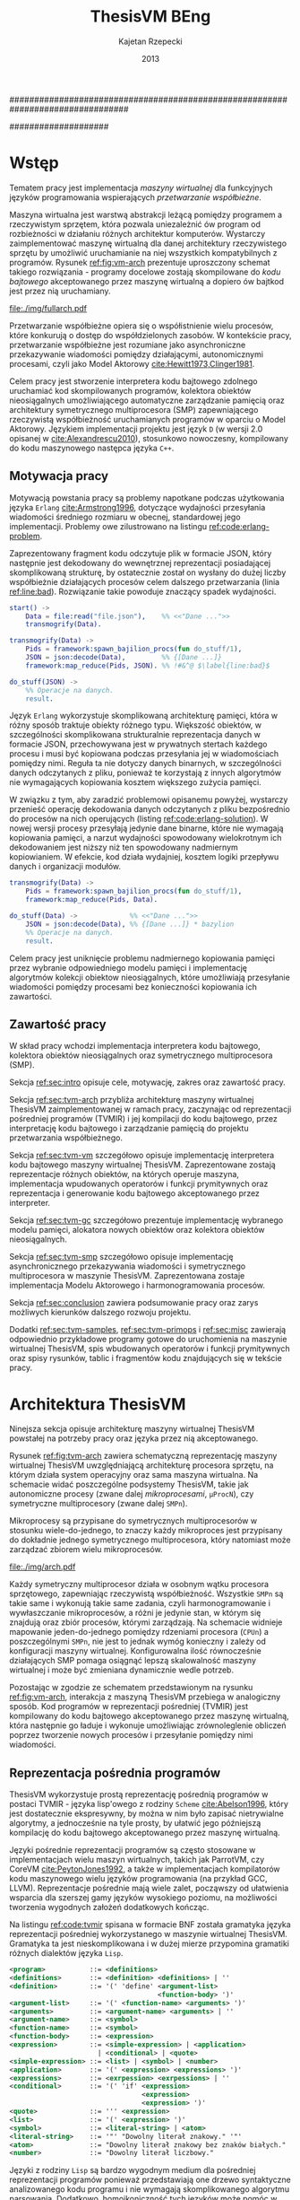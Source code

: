 ################################################################################
#+TITLE: ThesisVM BEng
#+AUTHOR: Kajetan Rzepecki
#+DATE: 2013
#
#+BEGIN_OPTIONS
#+BIND: org-export-latex-title-command ""
#+STARTUP: content
#+LaTeX_CLASS: aghdpl
#+LaTeX_CLASS_OPTIONS: [a4paper, 12pt]
#+LaTeX_HEADER: \usepackage[polish]{babel}
#+LaTeX_HEADER: \usepackage{amsmath}
#+LATEX_HEADER: \usepackage{minted}
#+LATEX_HEADER: \usepackage{listings}
#+LATEX_HEADER: \usepackage{multicol}
#+LATEX_HEADER: \usepackage[nottoc, notlof, notlot]{tocbibind}
#+OPTIONS: tags:nil, todo:nil, toc:nil, date:nil
#+END_OPTIONS
####################

# Helpers & Stuff
#+begin_src emacs-lisp :exports none
  (add-to-list 'org-export-latex-classes
               '("aghdpl"
                 "\\documentclass{aghdpl}"
                 ("\\chapter{%s}" . "\\chapter*{%s}")
                 ("\\section{%s}" . "\\section*{%s}")
                 ("\\subsection{%s}" . "\\subsection*{%s}")
                 ("\\subsubsection{%s}" . "\\subsubsection*{%s}")
                 ("\\paragraph{%s}" . "\\paragraph*{%s}")
                 ("\\subparagraph{%s}" . "\\subparagraph*{%s}")
                 ))
  (setq org-export-latex-classes (cdr org-export-latex-classes))
#+end_src

# AGH setup:
#+BEGIN_OPTIONS
#+LATEX_HEADER: \shortauthor{K. Rzepecki}
#+LATEX_HEADER: \degreeprogramme{Informatyka}

#+LATEX_HEADER: \thesistype{Praca dyplomowa inżynierska}

#+LATEX_HEADER: \titlePL{Implementacja maszyny wirtualnej dla funkcyjnych języków programowania wspierających przetwarzanie współbieżne.}
#+LATEX_HEADER: \titleEN{Implementation of a virtual machine for functional programming languages with support for concurrent computing.}

#+LATEX_HEADER: \shorttitlePL{Implementacja maszyny wirtualnej dla funkcyjnych języków programowania \dots}
#+LATEX_HEADER: \shorttitleEN{Implementation of a virtual machine for functional programming languages \dots}

#+LATEX_HEADER: \supervisor{dr inż. Piotr Matyasik}

#+LATEX_HEADER: \department{Katedra Informatyki Stosowanej}

#+LATEX_HEADER: \faculty{Wydział Elektrotechniki, Automatyki,\protect\\[-1mm] Informatyki i Inżynierii Biomedycznej}

#+LATEX_HEADER: \acknowledgements{Serdecznie dziękuję opiekunowi pracy za wsparcie merytoryczne oraz dobre rady edytorskie pomocne w tworzeniu pracy.}
#+END_OPTIONS

# Title pages & table of contents:
#+begin_latex
\titlepages
\tableofcontents
#+end_latex

# List of Listings specific:
#+begin_latex
\newcommand{\listlistingname}{\bfseries\Large{Spis listingów}}
\newlistof[chapter]{mylisting}{mlol}{\listlistingname}
\newcommand{\mylisting}[1]{%
  \refstepcounter{mylisting}%
  #1%
  \addcontentsline{mlol}{figure}
    {\protect\numberline{\thechapter.\thelisting}#1}\par%
}
\renewcommand{\cftbeforemloltitleskip}{20mm}
\renewcommand{\cftaftermloltitleskip}{5mm}
#+end_latex

* Wstęp
#+latex: \label{sec:intro}

Tematem pracy jest implementacja /maszyny wirtualnej/ dla funkcyjnych języków programowania wspierających /przetwarzanie współbieżne/.

Maszyna wirtualna jest warstwą abstrakcji leżącą pomiędzy programem a rzeczywistym sprzętem, która pozwala uniezależnić ów program od rozbieżności w działaniu różnych architektur komputerów. Wystarczy zaimplementować maszynę wirtualną dla danej architektury rzeczywistego sprzętu by umożliwić uruchamianie na niej wszystkich kompatybilnych z programów. Rysunek [[ref:fig:vm-arch]] prezentuje uproszczony schemat takiego rozwiązania - programy docelowe zostają skompilowane do /kodu bajtowego/ akceptowanego przez maszynę wirtualną a dopiero ów bajtkod jest przez nią uruchamiany.

#+begin_center
#+label: fig:vm-arch
#+caption: Schemat interakcji z Maszyną Wirtualną.
#+attr_latex: scale=0.7
[[file:./img/fullarch.pdf]]
#+end_center

Przetwarzanie współbieżne opiera się o współistnienie wielu procesów, które konkurują o dostęp do współdzielonych zasobów. W kontekście pracy, przetwarzanie współbieżne jest rozumiane jako asynchroniczne przekazywanie wiadomości pomiędzy działającymi, autonomicznymi procesami, czyli jako Model Aktorowy [[cite:Hewitt1973,Clinger1981]].

Celem pracy jest stworzenie interpretera kodu bajtowego zdolnego uruchamiać kod skompilowanych programów, kolektora obiektów nieosiągalnych umożliwiającego automatyczne zarządzanie pamięcią oraz architektury symetrycznego multiprocesora (SMP) zapewniającego rzeczywistą współbieżność uruchamianych programów w oparciu o Model Aktorowy.
Językiem implementacji projektu jest język =D= (w wersji 2.0 opisanej w [[cite:Alexandrescu2010]]), stosunkowo nowoczesny, kompilowany do kodu maszynowego następca języka =C++=.

** Motywacja pracy
#+latex: \label{sec:thesis-motivation}

Motywacją powstania pracy są problemy napotkane podczas użytkowania języka =Erlang= [[cite:Armstrong1996]], dotyczące wydajności przesyłania wiadomości średniego rozmiaru w obecnej, standardowej jego implementacji. Problemy owe zilustrowano na listingu [[ref:code:erlang-problem]].

Zaprezentowany fragment kodu odczytuje plik w formacie JSON, który następnie jest dekodowany do wewnętrznej reprezentacji posiadającej skomplikowaną strukturę, by ostatecznie został on wysłany do dużej liczby współbieżnie działających procesów celem dalszego przetwarzania (linia [[ref:line:bad]]). Rozwiązanie takie powoduje znaczący spadek wydajności.

#+latex: \begin{listing}[ht]
#+latex: \caption{\mylisting{Fragment kodu prezentujący problem występujący w języku \texttt{Erlang}.}}
#+latex: \label{code:erlang-problem}
#+bind: org-export-latex-minted-options (("frame" "leftline") ("linenos" "true") ("mathescape" "true"))
#+begin_src erlang
  start() ->
      Data = file:read("file.json"),    %% <<"Dane ...">>
      transmogrify(Data).
  
  transmogrify(Data) ->
      Pids = framework:spawn_bajilion_procs(fun do_stuff/1),
      JSON = json:decode(Data),         %% {[Dane ...]}
      framework:map_reduce(Pids, JSON). %% !#&^@ $\label{line:bad}$
  
  do_stuff(JSON) ->
      %% Operacje na danych.
      result.
#+end_src
#+bind: org-export-latex-minted-options ()
#+latex: \end{listing}

Język =Erlang= wykorzystuje skomplikowaną architekturę pamięci, która w różny sposób traktuje obiekty różnego typu. Większość obiektów, w szczególności skomplikowana strukturalnie reprezentacja danych w formacie JSON, przechowywana jest w prywatnych stertach każdego procesu i musi być kopiowana podczas przesyłania jej w wiadomościach pomiędzy nimi. Reguła ta nie dotyczy danych binarnych, w szczególności danych odczytanych z pliku, ponieważ te korzystają z innych algorytmów nie wymagających kopiowania kosztem większego zużycia pamięci.

W związku z tym, aby zaradzić problemowi opisanemu powyżej, wystarczy przenieść operację dekodowania danych odczytanych z pliku bezpośrednio do procesów na nich operujących (listing [[ref:code:erlang-solution]]).
W nowej wersji procesy przesyłają jedynie dane binarne, które nie wymagają kopiowania pamięci, a narzut wydajności spowodowany wielokrotnym ich dekodowaniem jest niższy niż ten spowodowany nadmiernym kopiowianiem. W efekcie, kod działa wydajniej, kosztem logiki przepływu danych i organizacji modułów.

#+latex: \begin{listing}[ht]
#+latex: \caption{\mylisting{Suboptymalne rozwiązanie problemu w języku \texttt{Erlang}.}}
#+latex: \label{code:erlang-solution}
#+bind: org-export-latex-minted-options (("frame" "leftline") ("linenos" "true"))
#+begin_src erlang
  transmogrify(Data) ->
      Pids = framework:spawn_bajilion_procs(fun do_stuff/1),
      framework:map_reduce(Pids, Data).
  
  do_stuff(Data) ->             %% <<"Dane ...">>
      JSON = json:decode(Data), %% {[Dane ...]} * bazylion
      %% Operacje na danych.
      result.
#+end_src
#+bind: org-export-latex-minted-options ()
#+latex: \end{listing}

Celem pracy jest uniknięcie problemu nadmiernego kopiowania pamięci przez wybranie odpowiedniego modelu pamięci i implementację algorytmów kolekcji obiektow nieosiągalnych, które umożliwiają przesyłanie wiadomości pomiędzy procesami bez konieczności kopiowania ich zawartości.

** Zawartość pracy
W skład pracy wchodzi implementacja interpretera kodu bajtowego, kolektora obiektów nieosiągalnych oraz symetrycznego multiprocesora (SMP).

Sekcja [[ref:sec:intro]] opisuje cele, motywację, zakres oraz zawartość pracy.

Sekcja [[ref:sec:tvm-arch]] przybliża architekturę maszyny wirtualnej ThesisVM zaimplementowanej w ramach pracy, zaczynając od reprezentacji pośredniej programów (TVMIR) i jej kompilacji do kodu bajtowego, przez interpretację kodu bajtowego i zarządzanie pamięcią do projektu przetwarzania współbieżnego.

Sekcja [[ref:sec:tvm-vm]] szczegółowo opisuje implementację interpretera kodu bajtowego maszyny wirtualnej ThesisVM. Zaprezentowane zostają reprezentacje różnych obiektów, na których operuje maszyna, implementacja wpudowanych operatorów i funkcji prymitywnych oraz reprezentacja i generowanie kodu bajtowego akceptowanego przez interpreter.

Sekcja [[ref:sec:tvm-gc]] szczegółowo prezentuje implementację wybranego modelu pamięci, alokatora nowych obiektów oraz kolektora obiektów nieosiągalnych.

Sekcja [[ref:sec:tvm-smp]] szczegółowo opisuje implementację asynchronicznego przekazywania wiadomości i symetrycznego multiprocesora w maszynie ThesisVM. Zaprezentowana zostaje implementacja Modelu Aktorowego i harmonogramowania procesów.

Sekcja [[ref:sec:conclusion]] zawiera podsumowanie pracy oraz zarys możliwych kierunków dalszego rozwoju projektu.

Dodatki [[ref:sec:tvm-samples]], [[ref:sec:tvm-primops]] i [[ref:sec:misc]] zawierają odpowiednio przykładowe programy gotowe do uruchomienia na maszynie wirtualnej ThesisVM, spis wbudowanych operatorów i funkcji prymitywnych oraz spisy rysunków, tablic i fragmentów kodu znajdujących się w tekście pracy.

* Architektura ThesisVM
#+latex: \label{sec:tvm-arch}

Ninejsza sekcja opisuje architekturę maszyny wirtualnej ThesisVM powstałej na potrzeby pracy oraz języka przez nią akceptowanego.

Rysunek [[ref:fig:tvm-arch]] zawiera schematyczną reprezentację maszyny wirtualnej ThesisVM uwzględniającą architekturę procesora sprzętu, na którym działa system operacyjny oraz sama maszyna wirtualna. Na schemacie widać poszczególne podsystemy ThesisVM, takie jak autonomiczne procesy (zwane dalej /mikroprocesami/, =µProcN=), czy symetryczne multiprocesory (zwane dalej =SMPn=).

Mikroprocesy są przypisane do symetrycznych multiprocesorów w stosunku wiele-do-jednego, to znaczy każdy mikroproces jest przypisany do dokładnie jednego symetrycznego multiprocesora, który natomiast może zarządzać zbiorem wielu mikroprocesów.

#+begin_center
#+label: fig:tvm-arch
#+caption: Architektura maszyny wirtualnej ThesisVM.
#+attr_latex: scale=1.0
[[file:./img/arch.pdf]]
#+end_center

Każdy symetryczny multiprocesor działa w osobnym wątku procesora sprzętowego, zapewniając rzeczywistą współbieżność. Wszystkie =SMPn= są takie same i wykonują takie same zadania, czyli harmonogramowanie i wywłaszczanie mikroprocesów, a różni je jedynie stan, w którym się znajdują oraz zbiór procesów, którymi zarządzają.
Na schemacie widnieje mapowanie jeden-do-jednego pomiędzy rdzeniami procesora (=CPUn=) a poszczególnymi =SMPn=, nie jest to jednak wymóg konieczny i zależy od konfiguracji maszyny wirtualnej. Konfigurowalna ilość równocześnie działających SMP pomaga osiągnąć lepszą skalowalność maszyny wirtualnej i może być zmieniana dynamicznie wedle potrzeb.

Pozostając w zgodzie ze schematem przedstawionym na rysunku [[ref:fig:vm-arch]], interakcja z maszyną ThesisVM przebiega w analogiczny sposób. Kod programów w reprezentacji pośredniej (TVMIR) jest kompilowany do kodu bajtowego akceptowanego przez maszynę wirtualną, która następnie go ładuje i wykonuje umożliwiając zrównoleglenie obliczeń poprzez tworzenie nowych procesów i przesyłanie pomiędzy nimi wiadomości.

** Reprezentacja pośrednia programów
ThesisVM wykorzystuje prostą reprezentację pośrednią programów w postaci TVMIR - języka lisp'owego z rodziny =Scheme= [[cite:Abelson1996]], który jest dostatecznie ekspresywny, by można w nim było zapisać nietrywialne algorytmy, a jednocześnie na tyle prosty, by ułatwić jego późniejszą kompilację do kodu bajtowego akceptowanego przez maszynę wirtualną.

Języki pośrednie reprezentacji programów są często stosowane w implementacjach wielu maszyn wirtualnych, takich jak ParrotVM, czy CoreVM [[cite:PeytonJones1992]], a także w implementacjach kompilatorów kodu maszynowego wielu języków programowania (na przykład GCC, LLVM). Reprezentacje pośrednie mają wiele zalet, począwszy od ułatwienia wsparcia dla szerszej gamy języków wysokiego poziomu, na możliwości tworzenia wygodnych założeń dodatkowych kończąc.

Na listingu [[ref:code:tvmir]] spisana w formacie BNF została gramatyka języka reprezentacji pośredniej wykorzystanego w maszynie wirtualnej ThesisVM. Gramatyka ta jest nieskomplikowana i w dużej mierze przypomina gramatiki różnych dialektów języka =Lisp=.

#+latex: \begin{listing}[ht]
#+latex: \caption{\mylisting{Gramatyka języka TVMIR.}}
#+latex: \label{code:tvmir}
#+bind: org-export-latex-minted-options (("frame" "leftline") ("linenos" "true") ("mathescape" "true"))
#+begin_src xml
  <program>           ::= <definitions>
  <definitions>       ::= <definition> <definitions> | ''
  <definition>        ::= '(' 'define' <argument-list>
                                       <function-body> ')'
  <argument-list>     ::= '(' <function-name> <arguments> ')'
  <arguments>         ::= <argument-name> <arguments> | ''
  <argument-name>     ::= <symbol>
  <function-name>     ::= <symbol>
  <function-body>     ::= <expression>
  <expression>        ::= <simple-expression> | <application>
                        | <conditional> | <quote>
  <simple-expression> ::= <list> | <symbol> | <number>
  <application>       ::= '(' <expression> <expressions> ')'
  <expressions>       ::= <exrpession> <exrpessions> | ''
  <conditional>       ::= '(' 'if' <expression>
                                   <expression>
                                   <expression> ')'
  <quote>             ::= ''' <expression>
  <list>              ::= '(' <expression> ')'
  <symbol>            ::= <literal-string> | <atom>
  <literal-string>    ::= '"' "Dowolny literał znakowy." '"'
  <atom>              ::= "Dowolny literał znakowy bez znaków białych."
  <number>            ::= "Dowolny literał liczbowy."
#+end_src
#+bind: org-export-latex-minted-options ()
#+latex: \end{listing}

Języki z rodziny =Lisp= są bardzo wygodnym medium dla pośredniej reprezentacji programów ponieważ przedstawiają one drzewo syntaktyczne analizowanego kodu programu i nie wymagają skomplikowanego algorytmu parsowania. Dodatkowo, homoikoniczność tych języków może pomóc w tworzeniu narzędzi służących do przetwarzania kodu rozpatrywanego języka (w szczególności kompilatorów) bezpośrednio w rozpatrywanym języku. Temat ten został dogłębnie zbadany w [[cite:Abelson1996]]. Dodatek [[ref:sec:tvm-samples]] zawiera przykłady kodu w języku pośredniej reprezentacji programów TVMIR.

Język reprezentacji pośredniej przedstawiony w pracy wymaga stworzenia kilku założeń dodatkowych dotyczących transformacji kodu. Najważniejszym z nich jest konieczność przeprowadzenia operacji lambda-unoszenia (ang. /lambda lifting/), opisanej bardzo dokładnie w [[cite:PeytonJones1992]], której efekt zaprezentowano na listingu [[ref:code:lambda-lifting]].

#+latex: \begin{listing}[ht]
#+latex: \caption{\mylisting{Fragmenty kodu prezentujące operację lambda-unoszenia.}}
#+latex: \label{code:lambda-lifting}
#+bind: org-export-latex-minted-options (("frame" "leftline") ("linenos" "true") ("mathescape" "true"))

#+latex: \begin{multicols}{2}
#+begin_src scheme
  ;; Przed lambda-unoszeniem:
  (define (make-adder n)
    (lambda (x)
      (+ x n)))
#+end_src

#+latex: \columnbreak
#+begin_src scheme
  ;; Po lambda-unoszeniu:
  (define (__make-adder_lambda0 n x)
    (+ x n))
  
  (define (make-adder n)
    (__make-adder_lambda n))
#+end_src
#+latex: \end{multicols}

#+bind: org-export-latex-minted-options ()
#+latex: \end{listing}

Lambda-unoszenie polega na transformacji ciał funkcji w taki sposób, by tworzone w nich funkcje anonimowe zostały przeniesione na poziom główny zasięgu nazw (ang. /top-level scope/) dzięki czemu do ich implementacji wystarczy jedynie częściowa aplikacja funkcji. Na drugiej części listingu [[ref:code:lambda-lifting]] funkcja =make-adder= zwracająca anonimową funkcję została transformowana na dwie funkcje, z których =make-adder= pozostaje funkcją unarną, która korzysta z częściowej aplikacji funkcji binarnej =__make-adder_lambda0= wykonującej operację dodawania.

Pełna i poprawna implementacja operacji lambda-unoszenia jest skomplikowana, toteż nie została zawarta w dołączonym do projektu kompilatorze kodu bajtowego i musi zostać wykonana ręcznie.

Język pośredniej reprezentacji programów zastosowany w maszynie wirtualnej ThesisVM jest bardzo podobny do języka =Core Lang= wykorzystywanego w [[cite:PeytonJones1992]], jednak nie wspiera on niektórych jego konstrukcji, takich jak =let(rec)=, czy definicje dowolnych obiektów złożonych. Z drugiej strony wspiera on konstrukcje związane z Modelem Aktorowym (=receive=, =send= oraz =spawn=) oraz jest w stanie emulować brakujące konstrukcje odpowiednio przez wykorzystanie transformacji kodu połączonej z lambda-unoszeniem (listing [[ref:code:poor-mans-let]]) oraz "tagowania" list (przechowywania informacji o typie obiektu w pierwszym elemencie listy enkodującej ten obiekt).

#+latex: \begin{listing}[ht]
#+latex: \caption{\mylisting{Ograniczona implementacja konstrukcji \texttt{let}.}}
#+latex: \label{code:poor-mans-let}
#+bind: org-export-latex-minted-options (("frame" "leftline") ("linenos" "true") ("mathescape" "true"))

#+latex: \begin{multicols}{2}
#+begin_src scheme
  ;; Przed transformacją:
  (define (function x)
    (let ((value (* 2 x)))
      (* value value)))

  ;; Po transformacji:
  (define (function x)
    ((lambda (value)
       (* value value))
     (* 2 x)))
#+end_src

#+latex: \columnbreak
#+begin_src scheme
  ;; Po lambda-unoszeniu:
  (define (__function_lambda0 value)
    (* value value))

  (define (function x)
    (__function_lambda0 (* 2 x)))
#+end_src
#+latex: \end{multicols}

#+bind: org-export-latex-minted-options ()
#+latex: \end{listing}

Kolejnym podobnym językiem reprezentacji pośredniej jest =Core Erlang= [[cite:Carlsson2001]] wykorzystywany w standardowej implementacji języka =Erlang=. TVMIR jest bardzo okrojoną wersją języka =Core Erlang=, pozbawioną elementów dopasowywania wzorców, która jednak wspiera pozostałe ważne jego elementy, takie jak konstrukcje odpowiedzialne za tworzenie procesów oraz przesyłanie i odbieranie wiadomości.
Istnieje możliwość rozszerzenia funkcjonalności TVMIR celem wsparcia pełnej specyfikacji =Core Erlang= [[cite:Carlsson2004]], jednak jest to poza zakresem pracy. Więcej informacji o przyszłych kierunkach rozwoju projektu zostało zawarte w sekcji [[ref:sec:future-development]].

** Kompilacja kodu bajtowego

Język pośredniej reprezentacji programów jest wygodnym medium do zapisu algorytmów, jednak wymaga on uprzedniego skompilowania do kodu bajtowego, który jest akceptowany przez maszynę wirtualną ThesisVM.

Ponieważ kompilacja kodu nie jest /stricte/ tematem pracy, mniej ważne szczegóły implementacji zostały pominięte, a niniejsza sekcja zarysowuje poszczególne fazy kompilacji kodu bajtowego ThesisVM.

Rysunek [[ref:fig:tvm-compiler-pipeline]] zawiera schemat działania kompilatora kodu bajtowego ThesisVM wraz z przykładami pośrednich reprezentacji kompilowanego kodu w poszczególnych fazach kompilacji.

#+begin_center
#+label: fig:tvm-compiler-pipeline
#+caption: Schemat potokowega działania kompilatora kodu bajtowego ThesisVM wraz ze przykładami reprezentacji danych poszczególnych faz kompilacji.
#+attr_latex: scale=0.5
[[file:./img/pipeline.pdf]]
#+end_center

Kompilator został zaimplementowany w sposób /potokowy/, to znaczy poszczególne fazy są logicznie odseparowane od siebie i wykonywane jedna po drugiej. Dzięki zastosowaniu leniwych konstrukcji języka =D= [[cite:Alexandrescu2010]] wszystkie te fazy odbywają się /jednocześnie/ i /na rządanie/ a w przypadku wykrycia błędu w danej fazie poprzednie fazy natychmiastowo się kończą, bez konieczności przetworzenia całego zestawu danych, które otrzymały na wejściu.

Pierwszą fazą jest faza analizy leksykalnej, której zadaniem jest przetworzenie /strumienia znaków/ kodu źródłowego programu w pośredniej reprezentacji TVMIR do /strumienia tokenów/, czyli elementarnych ciągów znaków będących leksemami języka. Faza ta przeprowadza także walidację składni na poziomie tokenów oraz filtrację niepotrzebnych tokenów (takich jak znaki białe, które nie mają znaczenia w TVMIR).

Drugą fazą jest faza analizy syntaktycznej, której zadaniem jest przetworzenie powstającego leniwie /strumienia tokenów/ na /wstępne drzewo parsowania/ składające się z prymitywnych konstrukcji języka TVMIR, takich jak listy, symbole i liczby. Faza ta waliduje składnię na poziomie zaawansowanych konstrukcji języka, które dzięki jego homoikoniczności zbudowane są z prymitywniejszych jego konstrukcji.

Trzecią fazą jest faza analizy semantycznej, której zadaniem jest przetworzenie /wstępnego drzewa parsowania/ na bardziej abstrakcyjne /drzewo składniowe/ składające się semantycznie znaczących węzłów, takich jak aplikacja funkcji, wywołania operatorów wbudowanych, czy odwołania do zmiennych. Faza ta waliduje kod na poziomie semantycznym, sprawdzając poprawność wykorzystania różnych konstrukcji języka TVMIR.

Czwartą fazą jest faza optymalizacji, której zadaniem jest transformacja /drzewa składniowego/ powstałego w poprzedniej fazie do jego ekwiwalentu działającego szybciej po skompilowaniu. Faza ta obecnie nie wykonuje rzadnych interesujących transformacji, jednak istnieje możliwość rozszerzenia jej funkcjonalności w przyszłości (opisane krótko w sekcji [[ref:sec:future-development]]).

Ostatnią, piątą fazą kompilacji jest faza generacji kodu bajtowego akceptowanego przez ThesisVM. Zadaniem tej fazy jest przetworzenie /drzewa składniowego/ do /strumienia kodu bajtowego/ za pomocą reguł kompilacji zgodnych z wybranym modelem maszyny wirtualnej (opisane szczegółowo w sekcji [[ref:sec:tvm-codegen]]).

** Interpretacja kodu bajtowego
Istnieje wiele różnych modeli maszyn wirtualnych cechujących się różnymi architekturami interpreterów kodu bajtowego, czy nawet stopniem abstrakcyjności (tak zwane maszyny abstrakcyjne).

Pod względem architektury interpretera kodu bajtowego można wyróżnić trzy główne architektury maszyn wirtualnych:

- architekturę *stosową*, korzystającą ekskluzywnie z jednego lub wielu stosów podczas przetwarzania danych, która charakteryzuje się krótkimi, pod względem zajmowanej pamięci, instrukcjami;

- architekturę *rejestrową*, korzystającą ekskluzywnie z wielu rejestrów podczas przetwarzania danych, która charakteryzuje się instrukcjami przyjmującymi wiele argumentów określających adresy rejestrów maszyny;

- architektury *hybrydowe*, łączące dwa powyższe rozwiązania w różnym stopniu.

Pod względem abstrakcyjności maszyny wirtualne można podzielić na dwie główne grupy:

- *niskopoziomowe*, do których należą maszyny implementujące wyżej wymienione architektury; główną cechą maszyn niskopoziomowych jest obecność stosunkowo nieskomplikowanego kodu bajtowego, który jest przez maszynę interpretowany podczas jej działania;

- *wysokopoziomowe*, które wymagają niestandardowego traktowania kodu programów; na przykład maszyna redukcji grafowych G-machine wykorzystująca grafową naturę kodu języków funkcyjnych do zrównoleglenia jego ewaluacji, opisana szczegółowo w [[cite:PeytonJones1992]].

Od wyboru architektury interpretera kodu bajtowego bardzo często zależą dostępne funkcjonalności docelowego języka programowania. W celu wybrania odpowiedniej architektury należy przeprowadzić szczegółową analizę porządanych funkcjonalności implementowanego języka i możliwości ich zrealizowania w poszczególnych modelach maszyny wirtualnej. Szczegółowa analiza wpływu języka na możliwość jego zaimplementowania w danej architekturze została zawarta w [[cite:Steele1978]] wraz z praktycznymi wskazówkami dotyczącymi implementacji maszyn wirtualnych, co okazało się niezastąpionym źródłem wiedzy pomocnym przy implementacji ThesisVM.

Interpreter kodu bajtowego zaimplementowany w ramach pracy wykorzystuje niskopoziomową architekturę stosową wykorzystującą wiele stosów oraz niewielki zbiór rejestrów i jest zmodyfikowaną wersją interpretera opisanego w $\cite[\text{rozdział 4}]{PeytonJones1992}$. Szczegółowy opis implementacji został zawarty w dedykowanej mu sekcji [[ref:sec:tvm-vm]] pracy.

** Zarządzanie pamięcią
Ważnym aspektem architektury maszyny wirtualnej jest sposób w jaki wykorzystuje ona pamięć operacyjną i rozdziela ją pomiędzy procesy w niej działające, czyli architektura wykorzystania sterty (ang. /heap architecture/).

Rysunek [[ref:fig:mem-archs]] przedstawia trzy główne architektury wykorzystania sterty w środowisku wielo-procesowym, gdzie wiele autonomicznych procesów konkuruje o zasób jakim jest pamięć:

- architektura *sterty prywatnej*, charakteryzująca się zupełną separacją pamięci poszczególnych procesów, co prowadzi do konieczności kopiowania obiektów składających się na wiadomości przesyłane pomiędzy nimi;

- architektura *sterty współdzielonej*, charakteryzująca się współdzieleniem jednego obszaru pamięci pomiędzy wszystkie procesy, dzięki czemu wiadomości (a także ich części) mogą być współdzielone przez procesy bez konieczności ich kopiowania;

- architektura *hybrydowa*, mająca za zadanie połączenie zalet obu powyższych rozwiązać przez separację danych lokalnych procesów i współdzielenie danych wiadomości przesyłanych pomiędzy procesami; rozwiązanie to wymaga skomplikowanej, statycznej analizy kodu programów, która nie zawsze może być przeprowadzone.

#+begin_center
#+label: fig:mem-archs
#+caption: Różne modele wykorzystania pamięci maszyn wirtualnych.
#+attr_latex: scale=1.0
[[file:./img/mem.pdf]]
#+end_center

Szczegółowa analiza wydajności architektur przedstawionych na rysunku [[ref:fig:mem-archs]] w kontekście języka =Erlang=, do semantyki którego ThesisVM jest bardzo zbliżona, została zawarta w [[cite:Wilhelmsson2005]]. Na podstawie tej analizy zdecydowano się zastosować architekturę sterty współdzielonej, która minimalizuje problem kopiowania pamięci (/ergo/, spełnia nieformalny cel pracy sformułowany w sekcji [[ref:sec:thesis-motivation]]) oraz nie wymaga skomplikowanej statycznej analizy kodu programów. Implementacja pozostawia jednak możliwość późniejszej modyfikacji architektury wykorzystania sterty.

Z problemem architektury wykorzystania sterty ściśle związany jest problem wyboru algorytmu alokacji pamięci. W [[cite:Wilson1995]] zawarto obszerne zestawienie algorytmów alokacji pamięci, na podstawie, którego zdecydowano się wykorzystać alokatory kaskadowe, /cache/'ujące pamięć zwolnionych obiektów w celu optymalizacji alokacji. Implementacja zastosowanego alokatora została zawarta w sekcji [[ref:sec:tvm-gc]].

Ostatnim aspektem zarządzania pamięci maszyny wirtualnej jest kolekcja pamięci obiektow nieosiągalnych. Kolektory obiektów nieosiągalnych można podzielić na dwa typy, ze względu na dane, które analizują:

- kolektory *śledzące* (ang. /tracing-GC/), które okresowo trawersują zbiór obiektów bazowych (ang. /root-set/) celem oznaczenia wszystkich obiektów /osiągalnych/ w danej chwili w systemie;

- kolektory *zliczające* (ang. /reference-counting-GC/), które na bieżąco zliczają ilość aktywnych referencji do każdego obiektu i natychmiastowo usuwają obiekty, których licznik referencji osiąga zero, co oznacza, że dany obiekt jest /nieosiągalny/.

Kolektory różnych typów mają bardzo różne charakterystyki wydajnościowe w zależności od architektury wykorzystania sterty zastosowanej w maszynie wirtualnej. Kolektory śledzące przeważnie generują długie pauzy w architekturach współdzielonych, natomiast kolektory zliczające prezentują stały narzut obliczeniowy związany z ciągłą modifykacją liczników referencji. Oczywiście istnieją dobrze poznane metody optymalizacji obu typu algorytmów [[cite:Shahriyar2012,Bacon2004]], które zacierają wszelkie różnice w ich charakterystykach wydajnościowych.

W implementacji ThesisVM zdecydowano się wykorzystać mechanizm automatycznej kolekcji "śmieci" oparty o /leniwe zliczanie referencji/, na podstawie wnikliwej analizy zawartej w [[cite:Bacon2004]] oraz w związku z wykorzystaniem podobnych algorytmów kolekcji danych binarnych w standardowej implementacji języka =Erlang=. Rozwiązanie to zostało szczegółowo opisane w sekcji [[ref:sec:tvm-gc]], a implementacja umożliwia późniejsze jej rozszerzenie o dodatkowe optymalizacje.

** Przetwarzanie współbieżne
Model przetwarzania współbieżnego został już przybliżony przy okazji ogólnego opisu architektury ThesisVM na początku rozdziału. Wybrany został model SMP - symetryczny multiprocesor, którego cechą szczególną jest istnienie wielu identycznych jednostek operacyjnych, wykonujących jednakowe operacje na różnych zbiorach danych.

Alternatywnym rozwiązaniem jest model asymetrycznego multiprocessingu, gdzie dla różnych typów zadań istnieją dedykowane jednostki operacyjne (na przykład dedykowane wątki aplikacji). Rozwiązania asymetryczne są interesujące ze względu na zupełnie nowe klasy algorytmów zarządzania pamięci, których implementację umożliwiają (na przykład algorytm VCGC [[cite:Huelsbergen1998]] wykorzystujący trzy asymetryczne wątki), jednak przeważnie ich skalowalność jest ograniczona w związku z czym ich wykorzystanie w implementacji ThesisVM jest niewskazane.

W kontekście maszyny wirtualnej ThesisVM model symetrycznego multiprocessingu polega na zrównolegleniu wielu interpreterów kodu bajtowego operujących na różnych kontekstach procesów (zbiorach rejestrów i danych znajdujących się na ich stosach) w celu osiągnięcia realnej współbieżności interpretowanego kodu. Dodatkową zaletą modelu SMP jest jego kompatybilność z Modelem Aktorowym współbieżności.

Głównymi założeniami Modelu Aktorowego [[cite:Hewitt1973]] jest istnienie autonomicznych aktorów, którzy reagując na zmiany otoczenia dążą do swoich celów porozumiewając się z innymi aktorami za pośrednictwem wysyłania wiadomości [[cite:Clinger1981]]. W modelu SMP zastosowanym w maszynie wirtualnej ThesisVM aktorami są poszczególne procesy, które porozumiewają się za pomocą asynchronicznych wiadomości przesyłanych poprzez nieblokujące kolejki FIFO, celem wykonania zaprogramowanych operacji.

Szczegółowy opis implementacji symetrycznego multiprocesora i realizacja Modelu Aktorowego za jego pomocą zostały zawarte w sekcji [[ref:sec:tvm-smp]].

* Interpreter kodu bajtowego
#+latex: \label{sec:tvm-vm}

- Opisać wybrany model Three Instruction Machine. [[cite:Fairbairn1987,PeytonJones1992]], [[cite:Kaser1992]]
- Opisać krótko działanie TIM, zwrócić uwagę na leniwość. [[cite:Fairbairn1987,PeytonJones1992]], [[cite:Kaser1992]]
- Opisać modyfikacje modelu TIM.

#+begin_center
#+label: ref:tvm-regs
#+caption: Schemat stanu maszyny wirtualnej.
#+attr_latex: scale=1.5
[[file:./img/uProc2.pdf]]
#+end_center

- Opisać wykorzystywane rejestry.
- Opisać krótko alternatywne rozwiązania (SECD, TRSECD, SICP machine). [[cite:VanHorn2010,Ramsdell1999,Abelson1996,Steele1978]], [[cite:Kaser1992]]

** Implementacja obietków prostych
- Opisać implementację atomów ($\leq$ 8 bajtów).
- Opisać metodę tagowania atomów (dolne trzy bity) [[cite:Gudeman1993]], [[cite:Cook2013]]
- Opisąć optymalizacje/trejdofy wybranego sposobu tagowania. [[cite:Gudeman1993]], [[cite:Cook2013]]

** Implementacja obiektów złożonych
- Opisać implementację obiektów złożonych ($\geq$ 8 bajtów - pary, funkcje/domknięcia, procesy).
- Opisać metodę tagowania (dolne dwa bajty + górne 48 bitów zarezerwowane dla GC). [[cite:Gudeman1993]], [[cite:Cook2013]]
- Opisać komponenty par.
- Opisać poszczególne komponenty obiektów funkcyjnych.
- Opisać reprezentację obiektów procesów (gołe rejestry).
- Opisać relację pomiędzy zbiorem rejestrów a reprezentacją procesu.

** Implementacja wbudowanych operatorów
- Opisać wykorzystanie VStack.
- Opisać dostępne operacje prymitywne (LispKit). [[cite:Abelson1996]]
- Skonfrontować dostępne operacje prymitywne z =Core Erlang=. [[cite:Carlsson2004]]
- Opisać optymalizacje operacji arytmetycznych. [[cite:Gudeman1993]]

** Ewaluacja argumentów i aplikacja funkcji
- Opisać działanie interpretera kodu bajtowego ThesisVM. [[cite:Fairbairn1987,PeytonJones1992]]
- Opisać leniwą ewaluację argumentów.
- Opisać aplikację funkcji.
- Opisać aplikację operacji prymitywnych.

** Reprezentacja kodu bajtowego ThesisVM
- Opisać reprezentację kodu bajtowego (listy opkodów).
- Opisać optymalizacje TVMBC (wykorzystanie górnych dwóch bajtów słowa, 0 = pushc, threading, itd).
- Opisać dostępne opkody kodu bajtowego. [[cite:Fairbairn1987,PeytonJones1992]]

** Generacja kodu bajtowego ThesisVM
#+latex: \label{sec:tvm-codegen}

- Opisać szczegółowo generację kodu bajtowego. [[cite:PeytonJones1992]]

* Model zarządzania pamięcią
#+latex: \label{sec:tvm-gc}

- Opisać krótko architekturę wspólnej sterty. [[cite:Wilhelmsson2005]]

# TODO Actually make this.
#+begin_center
#+label: ref:tvm-shared-mem
#+caption: Model wspólnej pamięci ThesisVM.
#+attr_latex: scale=1.2
[[file:./img/sharedmem.pdf]]
#+end_center

- Opisać strategie zarządzania pamięcią (alokator i GC). [[cite:Bacon2004]]

** Architektura wspólnej sterty
- Opisać szczegółowo wybraną architekturę.
- Wspomnieć o problemach wybranej architektury (duży root-set, długie kolekcje). [[cite:Wilhelmsson2005]]
- Skonfrontować publiczną stertę z architekturą prywatnej sterty. [[cite:Wilhelmsson2005]]
- Wspomnieć o problemach prywatnej sterty (powolne przekazywanie wiadomości przez kopiowanie). cite:Wilhelmsson2005
- Wspomnieć o istnieniu rozwiązań hybrydowych. [[cite:Wilhelmsson2005]]
- Wspomnięć o problemach rozwiązań hybrydowych (usunięte z =Erlang/OTP= R15B02).

** Implementacja alokatora obiektów
- Opisać działanie kaskadowego alokatora. [[cite:Wilson1995]]

#+begin_center
#+label: ref:tvm-alloc
#+caption: Schemat kaskadowych alokatorów wykorzystanych w ThesisVM.
#+attr_latex: scale=0.8
[[file:./img/allocator.pdf]]
#+end_center

- Opisać implementację wykorzystanego alokatora.
- Opisać optymalizacje alokatora (wykorzystanie free listy).
- Opisać zmiany wprowadzone w stanie maszyny wirtualnej (dodatkowe rejestry).
- Opisać krótko alternatywne rozwiązania (mallocator, etc). [[cite:Wilson1995]]

** Kolekcja nieosiągalnych obiektów
- Opisać leniwe zliczanie referencji. [[cite:Boehm2004]]

#+begin_center
#+label: ref:tvm-lazy-refcount-free
#+caption: Schemat działania zwalniania pamięci obiektów.
#+attr_latex: scale=0.8
[[file:./img/lazyrefcountfree.pdf]]
#+end_center

#+begin_center
#+label: ref:tvm-lazy-refcount-alloc
#+caption: Schemat działania alokacji pamięci nowych obiektów.
#+attr_latex: scale=0.8
[[file:./img/lazyrefcountalloc.pdf]]
#+end_center

- Opisać implementację algorytmu leniwego zliczania referencji. [[cite:Bacon2004]]
- Opisać konieczność wykorzystania operacji atomowych i barier pamięci (liczniki referencji).

#+begin_center
#+label: ref:tvm-gc-regs
#+caption: Schemat rejestrów wymaganych przez implementację kolektora obiektów nieosiągalnych.
#+attr_latex: scale=1.5
[[file:./img/GC2.pdf]]
#+end_center

- Opisać zmiany wprowadzone w stanie maszyny wirtualnej (dodatkowe rejestry).
- Opisać narzut pamięci związany z licznikiem referencji i leniwością algorytmu. cite:Boehm2004,Bacon2004
- Opisać krótko wady, możliwe usprawnienia i alternatywne rozwiązania (zaproponowane przez Joe'go oraz VCGC) [[cite:Armstrong1995,Huelsbergen1998]]

** Kolekcja obiektów cyklicznych
- Opisać, że obiekty cykliczne nie występują.
- Wspomnieć o możliwości zaimplementowania zapasowego stop-the-world GC.
- Wspomnieć o możliwości cyklicznego uruchamiania D'owego GC.

* Model przetwarzania współbieżnego
#+latex: \label{sec:tvm-smp}

- Opisać bardziej szczegółowo Model Aktorowy i asynchroniczne przekazywanie wiadomości. [[cite:Hewitt1973,Clinger1981]]

#+begin_center
#+label: ref:tvm-smp
#+caption: Schemat symetrycznego multiprocesora ThesisVM.
#+attr_latex: scale=1.0
[[file:./img/SMP2.pdf]]
#+end_center

- Opisać bardziej szczegółowo działanie SMP - wiadomości kontrolne oraz RQue.

** Implementacja Modelu Aktorowego
- Opisać powstawanie procesów i prymityw =spawn=.
- Opisać logiczną autonomiczność procesów (brak mutacji = inne procesy nie mogą ingerować).
- Opisać sposób porozumiewania się procesów (kolejki nieblokujące). [[cite:MichaelScott1996,Herlihy2002]]
- Opisać implementację kolejek nieblokujących (+ weryfikacja poprawności). [[cite:MichaelScott1996,Groves2008]]- Opisać wykorzystanie CAS i problem ABA.

#+begin_center
#+label: ref:tvm-actor-regs
#+caption: Schemat rejestrów wymaganych przez implementację Modelu Aktorowego.
#+attr_latex: scale=1.5
[[file:./img/Actor2.pdf]]
#+end_center

- Opisać zmiany wprowadzone w stanie maszyny wirtualnej (dodatkowe rejestry).
- Opisać krótko wady i możliwe usprawnienia zastosowanego rozwiązania (dynamic size, wait-free, optimistic FIFO). [[cite:Herlihy2002,Kogan2011,Ladan-Mozes2004]]
- Opisać krótko alternatywne podejścia (synchroniczne przekazywanie wiadomości - kanały, locki/mutexy/semafory).

** Implementacja przesyłania wiadomości
- Opisać implementację prymitywów =send= oraz =receive=.
- Zwrócić uwagę na konieczność wykorzystania operacji atomowych oraz barier pamięci.
- Snippet kodu przesyłającego wiadomość.

#+begin_center
#+label: ref:tvm-msgs
#+caption: Schemat działania przesyłania wiadomości.
#+attr_latex: scale=1.2
[[file:./img/messagepassing.pdf]]
#+end_center

- Opisać co dzieje się podczas wysyłania wiadomości.
- Opisać sposób pobierania wiadomości z kolejki.
- Zwrócić uwagę na fakt, że problem kopiowania został zniwelowany kosztem lekkich barier pamięci.

** Harmonogramowanie procesów
- Opisać sposób harmonogramowania procesów (brak load-balancingu, losowy spawn).
- Opisać implementację prymitywu =sleep= oraz sleep-table.
- Opisać wiadomości kontrolne.

#+begin_center
#+label: ref:tvm-scheduler-regs
#+caption: Schemat rejestrów wymaganych przez usprawnienia hanmonogramowania SMP.
#+attr_latex: scale=1.5
[[file:./img/Scheduler2.pdf]]
#+end_center

- Opisać możliwe usprawnienia (load-balancing i dzielenie zużycia).

* Podsumowanie
#+latex: \label{sec:conclusion}

- Opisać co udało się zrobić.
- Opisać czego nie udało się zrobić (+ możliwe usprawnienia).

** Leniwe zliczanie referencji
- Przeanalizować szybkość, pauzy, zużycie pamięci.

** Przesyłanie wiadomości
- Przeanalizować szybkość przesyłania wiadomości/konieczność czekania procesów, wielkość kolejek wiadomości.

** Kierunki przyszłego rozwoju
#+latex: \label{sec:future-development}

- Opisać plany na przyszły rozwój projektu (priorytet procesów, load balancing SMP, wsparcie dla =Core Erlang=, bytecode threading, przebiegi optymalizacyjne podczas kompilacji, umożliwienie dystrybucji na wiele maszyn, zapasowy kolektor śmieci cyklicznych, opcja wykorzystania sterty prywatnej i autonomicznego alokatora, natywna kompilacja JIT, wektory, data-level parallelism, optymalizacja wykorzystania stosu, hardłerowa implementacja interpretera kodu bajtowego).

# The bibliography
#+begin_latex
\bibliographystyle{ieeetr}
\bibliography{bibs}
#+end_latex

#+latex: \appendix
* Przykładowe programy
#+latex: \label{sec:tvm-samples}

- Opisać sposób uruchamiania maszyny wirtualnej.
- Hello world.
- Factorial.
- Fibonacci.
- Concurrent Hello world.
- Map-reduce.

* Spisy wbudowanych funkcji i operatorów
#+latex: \label{sec:tvm-primops}

#+begin_latex
{\Large\noindent\textbf{Spis funkcji wbudowanych}}
#+end_latex

- Wylistować funkcje wbudowane.

#+begin_latex
\vspace{2cm}
{\Large\noindent\textbf{Spis operatorów wbudowanych}}
#+end_latex

- Wylistować operacje prymitywne.

* Spisy rysunków, fragmentów kodu i tablic
#+latex: \label{sec:misc}

#+begin_latex
\begingroup
  \renewcommand*{\addvspace}[1]{}
  \listoffigures
  \listofmylisting
  \listoftables
\endgroup
#+end_latex

